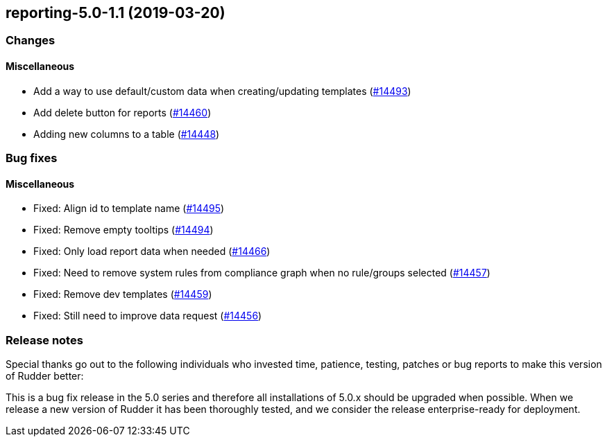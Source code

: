 == reporting-5.0-1.1 (2019-03-20)

=== Changes

==== Miscellaneous

* Add a way to use default/custom data when creating/updating templates
    (https://issues.rudder.io/issues/14493[#14493])
* Add delete button for reports
    (https://issues.rudder.io/issues/14460[#14460])
* Adding new columns to a table
    (https://issues.rudder.io/issues/14448[#14448])

=== Bug fixes

==== Miscellaneous

* Fixed: Align id to template name
    (https://issues.rudder.io/issues/14495[#14495])
* Fixed: Remove empty tooltips
    (https://issues.rudder.io/issues/14494[#14494])
* Fixed: Only load report data when needed
    (https://issues.rudder.io/issues/14466[#14466])
* Fixed: Need to remove system rules from compliance graph when no rule/groups selected
    (https://issues.rudder.io/issues/14457[#14457])
* Fixed: Remove dev templates
    (https://issues.rudder.io/issues/14459[#14459])
* Fixed: Still need to improve data request
    (https://issues.rudder.io/issues/14456[#14456])

=== Release notes

Special thanks go out to the following individuals who invested time, patience, testing, patches or bug reports to make this version of Rudder better:


This is a bug fix release in the 5.0 series and therefore all installations of 5.0.x should be upgraded when possible. When we release a new version of Rudder it has been thoroughly tested, and we consider the release enterprise-ready for deployment.

